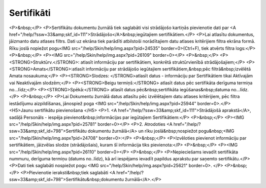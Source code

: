 .. 798 ===============Sertifikāti=============== <P>&nbsp;</P>
<P>Sertifikātu dokumentu žurnālā tiek saglabāti visi strādājošo kartiņās pievienotie dati par <A href="/help/?ssw=33&amp;skf_id=111">Strādājošo</A>&nbsp;iegūtajiem sertifikātiem.</P>
<P>Lai atlasītu dokumentus, jāizmanto datu atlases filtrs. Dati uz ekrāna tiek parādīti atbilstoši norādītajiem datu atlases kritērijiem filtra ekrāna formā. Rīku joslā nopiežot pogu<IMG src="/help/Skin/help/img.aspx?pid=24535" border=0>(Ctrl+F), tiek atvērts filtra logs:</P>
<P>&nbsp;</P>
<P><IMG src="/help/Skin/help/img.aspx?pid=26109" border=0></P>
<P>&nbsp;</P>
<P><STRONG>Struktūrv.</STRONG>: atlasīt informāciju par sertifikātiem, konkrētā struktūrvienībā strādājošajiem;</P>
<P><STRONG>Amats</STRONG>:atlasīt informāciju par strādājošo iegūtajiem sertifikātiem,&nbsp;pēc filtrā&nbsp;izvēlētā Amata nosaukuma;</P>
<P><STRONG>Slodzes: </STRONG>atlasīt datus - informāciju par Sertifikātiem tikai Aktīvajām vai Neaktīvajām slodzēm;</P>
<P><STRONG>Beigu termiņš:</STRONG> atlasīt datus pēc sertifikāta derīguma termiņa no...līdz;</P>
<P><STRONG>Spēkā:</STRONG> atlasīt datus pēc&nbsp;sertifikāta iegūšanas&nbsp;datuma no...līdz.</P>
<P>&nbsp;</P>
<P>Lai Dokumentu žurnālā datus atlasītu pēc izvēlētajiem datu atlases kritērijiem, pēc filtra iestādījumu aizpildīšanas, jānospiež poga <IMG src="/help/Skin/help/img.aspx?pid=25944" border=0>.</P>
<H5>Jaunu sertifikātu pievienošana </H5>
<P>1. <A href="/help/?ssw=33&amp;skf_id=111">Strādājošā aprakstā</A>, sadāļā Personāls - iespēja pievienot&nbsp;informācijas par iegūtajiem Sertifikātiem:</P>
<P>&nbsp;</P>
<P><IMG src="/help/Skin/help/img.aspx?pid=25781" border=0></P>
<P>2. Atrodoties <A href="/help/?ssw=33&amp;skf_id=798">Sertifikātu dokumentu žurnālā</A> un rīku joslā&nbsp;nospiežot pogu&nbsp;<IMG src="/help/Skin/help/img.aspx?pid=24708" border=0>:</P>
<P>&nbsp;</P>
<P>Izvēloties pievienot informāciju par sertifikātiem, jāizvēlas slodze (strādājošais), kuram šī informācija tiks pievienota:</P>
<P>&nbsp;</P>
<P><IMG src="/help/Skin/help/img.aspx?pid=26110" border=0></P>
<P>&nbsp;</P>
<P>Nepieciešams ievadīt sertifikāta nummuru, derīguma termiņu (datums no..līdz), kā arī iespējams ievadīt papildus aprakstu par saņemto sertifikātu.</P>
<P>Dati tiek saglabāti nospiežot pogu <IMG src="/help/Skin/help/img.aspx?pid=25621" border=0>. </P>
<P>&nbsp;</P>
<P>Pievienotie ieraksti&nbsp;tiek saglabāti <A href="/help/?ssw=33&amp;skf_id=798">Sertifikātu&nbsp;dokumentu žurnālā</A>.</P> 
